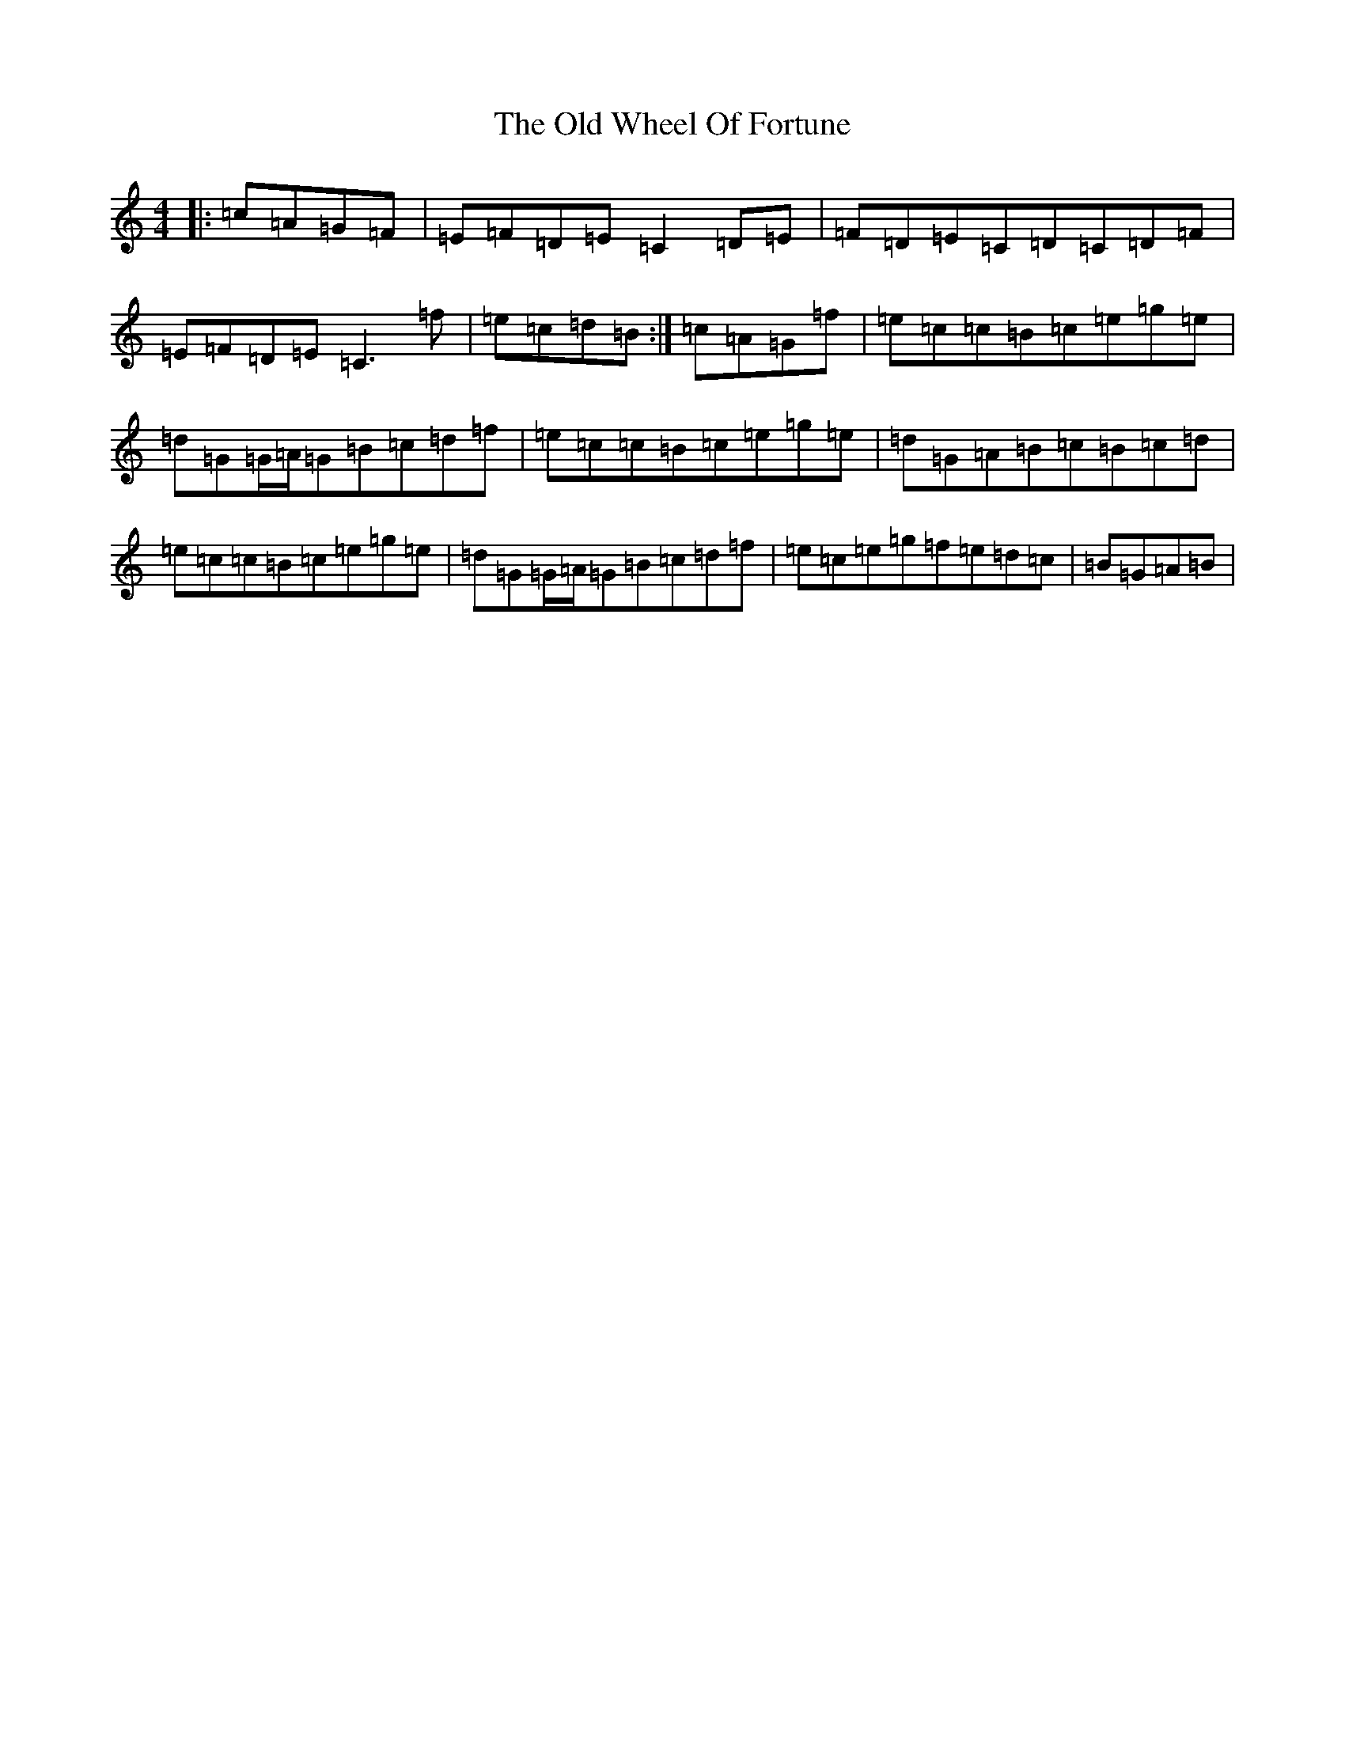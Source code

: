 X: 11502
T: Old Wheel Of Fortune, The
S: https://thesession.org/tunes/11884#setting11884
R: reel
M:4/4
L:1/8
K: C Major
|:=c=A=G=F|=E=F=D=E=C2=D=E|=F=D=E=C=D=C=D=F|=E=F=D=E=C3=f|=e=c=d=B:|=c=A=G=f|=e=c=c=B=c=e=g=e|=d=G=G/2=A/2=G=B=c=d=f|=e=c=c=B=c=e=g=e|=d=G=A=B=c=B=c=d|=e=c=c=B=c=e=g=e|=d=G=G/2=A/2=G=B=c=d=f|=e=c=e=g=f=e=d=c|=B=G=A=B|